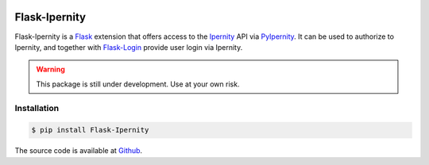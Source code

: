 |PyPi Package| |Documentation Status| |Test Status|

Flask-Ipernity
===============

Flask-Ipernity is a `Flask`_ extension that offers access to the `Ipernity`_
API via `PyIpernity`_. It can be used to authorize to Ipernity, and together
with `Flask-Login`_ provide user login via Ipernity.

.. warning:: This package is still under development. Use at your own risk.


Installation
-------------

.. code-block:: console
    
    $ pip install Flask-Ipernity

The source code is available at `Github <http://github.com/rcw-2/flask-ipernity>`_.


.. _Flask: https://flask.palletsprojects.com/
.. _Ipernity: http://www.ipernity.com/
.. _PyIpernity: https://pyipernity.readthedocs.io/
.. _Flask-Login: https://flask-login.readthedocs.io/

.. |PyPi Package| image:: https://badge.fury.io/py/Flask-Ipernity.svg
    :target: https://badge.fury.io/py/Flask-Ipernity

.. |Documentation Status| image:: https://readthedocs.org/projects/flask-ipernity/badge/?version=latest
    :target: http://flask-ipernity.readthedocs.io/?badge=latest

.. |Test Status| image:: https://github.com/rcw-2/flask-ipernity/actions/workflows/test.yml/badge.svg
    :target: https://github.com/rcw-2/flask-ipernity/actions/workflows/test.yml

